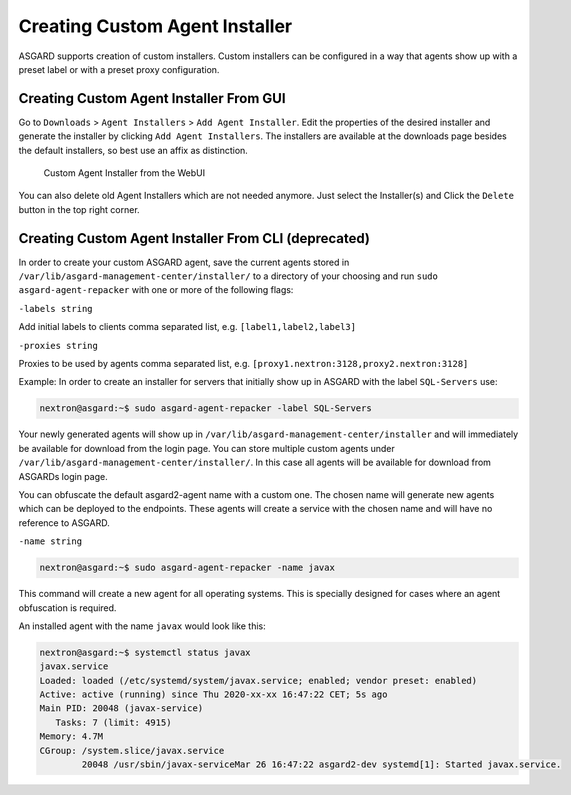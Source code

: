 .. index:: Creating Custom Agent Installer

Creating Custom Agent Installer
===============================

ASGARD supports creation of custom installers. Custom installers can be
configured in a way that agents show up with a preset label or with a
preset proxy configuration.

Creating Custom Agent Installer From GUI
^^^^^^^^^^^^^^^^^^^^^^^^^^^^^^^^^^^^^^^^

Go to ``Downloads`` > ``Agent Installers`` > ``Add Agent Installer``.
Edit the properties of the desired installer and generate the installer
by clicking ``Add Agent Installers``. The installers are available at the
downloads page besides the default installers, so best use an affix as distinction.

.. figure:: ../images/custom-agent-installer.png
   :alt: Custom Agent Installer from the WebUI

   Custom Agent Installer from the WebUI

You can also delete old Agent Installers which are not needed anymore. Just
select the Installer(s) and Click the ``Delete`` button in the top right corner.

Creating Custom Agent Installer From CLI (deprecated)
^^^^^^^^^^^^^^^^^^^^^^^^^^^^^^^^^^^^^^^^^^^^^^^^^^^^^

In order to create your custom ASGARD agent, save the current agents stored in
``/var/lib/asgard-management-center/installer/`` to a directory of your choosing and run
``sudo asgard-agent-repacker`` with one or more of the following flags:

``-labels string``

Add initial labels to clients comma separated list, e.g. ``[label1,label2,label3]``

``-proxies string``

Proxies to be used by agents comma separated list, e.g. ``[proxy1.nextron:3128,proxy2.nextron:3128]``

Example: In order to create an installer for servers that initially show up in
ASGARD with the label ``SQL-Servers`` use:

.. code-block:: console

   nextron@asgard:~$ sudo asgard-agent-repacker -label SQL-Servers

Your newly generated agents will show up in ``/var/lib/asgard-management-center/installer``
and will immediately be available for download from the login page. You can store
multiple custom agents under ``/var/lib/asgard-management-center/installer/``. In this case
all agents will be available for download from ASGARDs login page.

You can obfuscate the default asgard2-agent name with a custom one. The chosen name
will generate new agents which can be deployed to the endpoints. These agents will
create a service with the chosen name and will have no reference to ASGARD.

``-name string``

.. code-block:: console

   nextron@asgard:~$ sudo asgard-agent-repacker -name javax

This command will create a new agent for all operating systems.
This is specially designed for cases where an agent obfuscation is required.

An installed agent with the name ``javax`` would look like this:

.. code-block:: console

   nextron@asgard:~$ systemctl status javax
   javax.service
   Loaded: loaded (/etc/systemd/system/javax.service; enabled; vendor preset: enabled)
   Active: active (running) since Thu 2020-xx-xx 16:47:22 CET; 5s ago
   Main PID: 20048 (javax-service)
      Tasks: 7 (limit: 4915)
   Memory: 4.7M
   CGroup: /system.slice/javax.service
           20048 /usr/sbin/javax-serviceMar 26 16:47:22 asgard2-dev systemd[1]: Started javax.service.